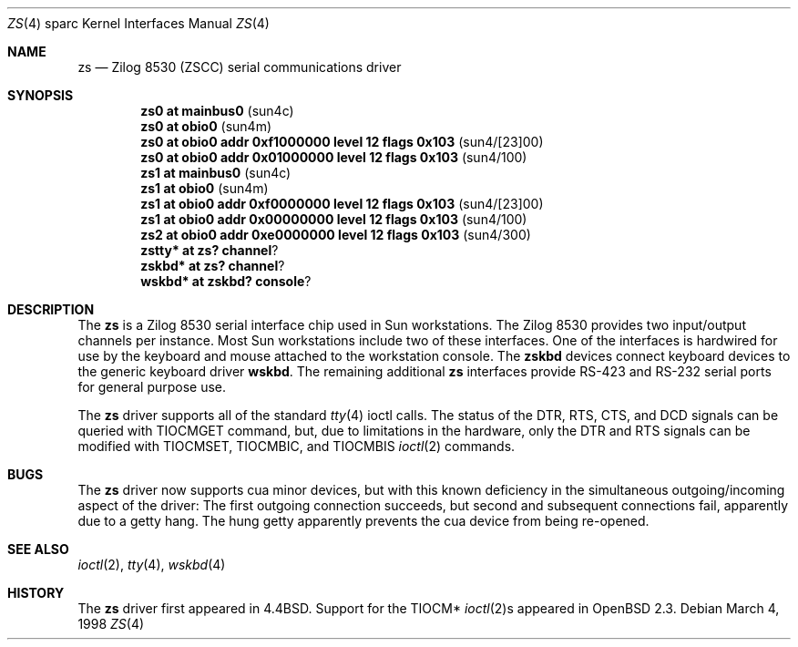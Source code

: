 .\"	$OpenBSD: zs.4,v 1.9 2002/08/12 10:48:21 miod Exp $
.\"
.\" Copyright (c) 1998 The OpenBSD Project
.\" All rights reserved.
.\"
.\"
.Dd March 4, 1998
.Dt ZS 4 sparc
.Os
.Sh NAME
.Nm zs
.Nd Zilog 8530 (ZSCC) serial communications driver
.Sh SYNOPSIS
.Cd "zs0 at mainbus0                                  " Pq sun4c
.Cd "zs0 at obio0                                     " Pq sun4m
.Cd "zs0 at obio0 addr 0xf1000000 level 12 flags 0x103" Pq sun4/[23]00
.Cd "zs0 at obio0 addr 0x01000000 level 12 flags 0x103" Pq sun4/100
.Cd "zs1 at mainbus0                                  " Pq sun4c
.Cd "zs1 at obio0                                     " Pq sun4m
.Cd "zs1 at obio0 addr 0xf0000000 level 12 flags 0x103" Pq sun4/[23]00
.Cd "zs1 at obio0 addr 0x00000000 level 12 flags 0x103" Pq sun4/100
.Cd "zs2 at obio0 addr 0xe0000000 level 12 flags 0x103" Pq sun4/300
.Cd zstty* at zs? channel ?
.Cd zskbd* at zs? channel ?
.Cd wskbd* at zskbd? console ?
.Sh DESCRIPTION
The
.Nm
is a Zilog 8530 serial interface chip used in
.Tn Sun
workstations.
The Zilog 8530 provides two input/output channels per instance.
Most
.Tn Sun
workstations include two of these interfaces.
One of the interfaces is hardwired for use by the keyboard and mouse
attached to the workstation console.
The
.Nm zskbd
devices connect keyboard devices to the generic keyboard driver
.Nm wskbd .
The remaining additional
.Nm zs
interfaces provide RS-423
and RS-232 serial ports for general purpose use.
.Pp
The
.Nm
driver supports all of the standard
.Xr tty 4
ioctl calls.
The status of the DTR, RTS, CTS, and DCD signals can be queried with
TIOCMGET command, but, due to limitations in the hardware,
only the DTR and RTS signals can be modified with TIOCMSET, TIOCMBIC,
and TIOCMBIS
.Xr ioctl 2
commands.
.Sh BUGS
The
.Nm
driver now supports cua minor devices, but with this known deficiency
in the simultaneous outgoing/incoming aspect of the driver:
The first outgoing connection succeeds, but second and subsequent
connections fail, apparently due to a getty hang.
The hung getty apparently prevents the cua device from being re-opened.
.Sh SEE ALSO
.Xr ioctl 2 ,
.Xr tty 4 ,
.Xr wskbd 4
.Sh HISTORY
The
.Nm
driver first appeared in
.Bx 4.4 .
Support for the TIOCM*
.Xr ioctl 2 Ns s
appeared in
.Ox 2.3 .
